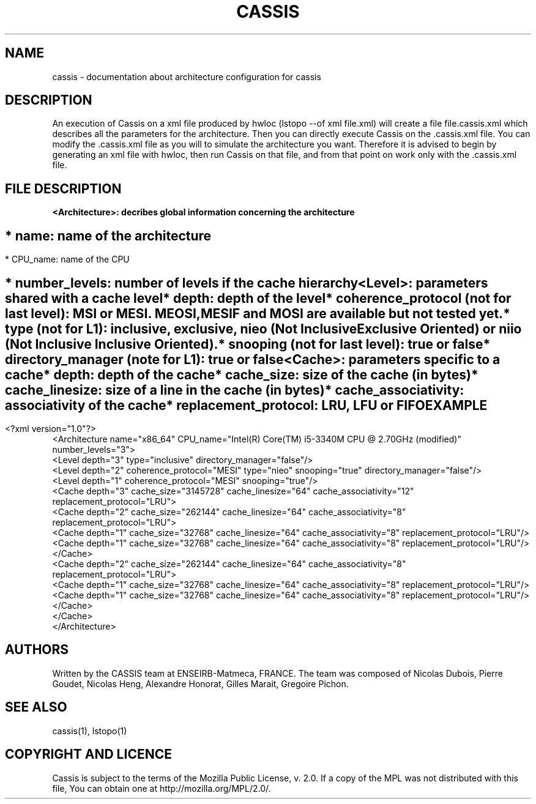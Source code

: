 .TH CASSIS "7" "12/03/2014" "CASSIS 1.0.0" "Architecture configuration"
.SH NAME
cassis \- documentation about architecture configuration for cassis
.SH DESCRIPTION
An execution of Cassis on a xml file produced by hwloc (lstopo --of xml file.xml) will create a file file.cassis.xml which describes all the parameters for the architecture. Then you can directly execute Cassis on the .cassis.xml file. You can modify the .cassis.xml file as you will to simulate the architecture you want. Therefore it is advised to begin by generating an xml file with hwloc, then run Cassis on that file, and from that point on work only with the .cassis.xml file.
.SH FILE DESCRIPTION
\fB\<Architecture>: decribes global information concerning the architecture
.SH ""
	* name: name of the architecture
.SH ""
	* CPU_name: name of the CPU
.SH ""
	* number_levels: number of levels if the cache hierarchy
.TP
\fB\<Level>: parameters shared with a cache level
.TP
.sh ""
	* depth: depth of the level
.TP
.sh ""
	* coherence_protocol (not for last level): MSI or MESI. MEOSI, MESIF and MOSI are available but not tested yet.
.TP
.sh ""
	* type (not for L1): inclusive, exclusive, nieo (Not Inclusive Exclusive Oriented) or niio (Not Inclusive Inclusive Oriented).
.TP
.sh ""
	* snooping (not for last level): true or false
.TP
.sh ""
	* directory_manager (note for L1): true or false
.TP
\fB\<Cache>: parameters specific to a cache
.TP
.sh ""
	* depth: depth of the cache
.TP
.sh ""
	* cache_size: size of the cache (in bytes)
.TP
.sh ""
	* cache_linesize: size of a line in the cache (in bytes)
.TP
.sh ""
	* cache_associativity: associativity of the cache
.TP
.sh ""
	* replacement_protocol: LRU, LFU or FIFO
.SH "EXAMPLE"
<?xml version="1.0"?>
.br
<Architecture name="x86_64" CPU_name="Intel(R) Core(TM) i5-3340M CPU @ 2.70GHz (modified)" number_levels="3">
  <Level depth="3" type="inclusive" directory_manager="false"/>
  <Level depth="2" coherence_protocol="MESI" type="nieo" snooping="true" directory_manager="false"/>
  <Level depth="1" coherence_protocol="MESI" snooping="true"/>
  <Cache depth="3" cache_size="3145728" cache_linesize="64" cache_associativity="12" replacement_protocol="LRU">
    <Cache depth="2" cache_size="262144" cache_linesize="64" cache_associativity="8" replacement_protocol="LRU">
      <Cache depth="1" cache_size="32768" cache_linesize="64" cache_associativity="8" replacement_protocol="LRU"/>
      <Cache depth="1" cache_size="32768" cache_linesize="64" cache_associativity="8" replacement_protocol="LRU"/>
    </Cache>
    <Cache depth="2" cache_size="262144" cache_linesize="64" cache_associativity="8" replacement_protocol="LRU">
      <Cache depth="1" cache_size="32768" cache_linesize="64" cache_associativity="8" replacement_protocol="LRU"/>
      <Cache depth="1" cache_size="32768" cache_linesize="64" cache_associativity="8" replacement_protocol="LRU"/>
    </Cache>
  </Cache>
.br
</Architecture>
.SH AUTHORS
Written by the CASSIS team at ENSEIRB-Matmeca, FRANCE. The team was composed of Nicolas Dubois, Pierre Goudet, Nicolas Heng, Alexandre Honorat, Gilles Marait, Gregoire Pichon.
.SH "SEE ALSO"
cassis(1), lstopo(1)
.SH "COPYRIGHT AND LICENCE"
Cassis is subject to the terms of the Mozilla Public License, v. 2.0. If a copy of the MPL was not distributed with this file, You can obtain one at http://mozilla.org/MPL/2.0/.
